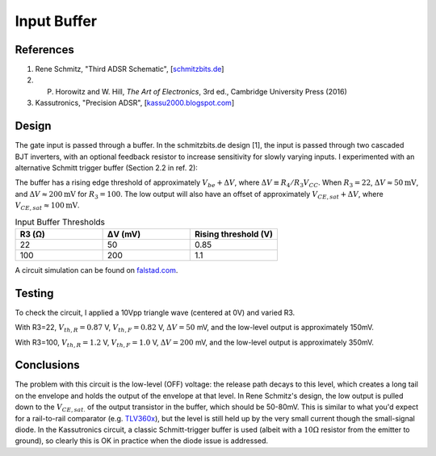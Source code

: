 Input Buffer
============

References
----------
1. Rene Schmitz, "Third ADSR Schematic", [`schmitzbits.de <https://schmitzbits.de/adsr.html>`_]
2. P. Horowitz and W. Hill, *The Art of Electronics*, 3rd ed., Cambridge University Press (2016)
3. Kassutronics, "Precision ADSR", [`kassu2000.blogspot.com <https://kassu2000.blogspot.com/2015/05/precision-adsr.html>`_]

Design
------

The gate input is passed through a buffer. In the schmitzbits.de design [1], the input is passed through two cascaded BJT inverters, with an optional feedback resistor to increase sensitivity for slowly varying inputs. I experimented with an alternative Schmitt trigger buffer (Section 2.2 in ref. 2):

.. image:: ./_static/images/input_buffer_schmitt.png

The buffer has a rising edge threshold of approximately :math:`V_{be} + \Delta V`, where :math:`\Delta V \equiv R_4/R_3 V_{CC}`. When :math:`R_3 = 22`, :math:`\Delta V \approx 50\mathrm{mV}`, and :math:`\Delta V \approx 200\mathrm{mV}` for :math:`R_3 = 100`. The low output will also have an offset of approximately :math:`V_{CE,sat} + \Delta V`, where :math:`V_{CE,sat} \approx 100\mathrm{mV}`.

.. csv-table:: Input Buffer Thresholds 
    :header: "R3 (Ω)", "ΔV (mV)", "Rising threshold (V)"
    :widths: 20, 20, 20

    22, 50, 0.85
    100, 200, 1.1

A circuit simulation can be found on `falstad.com <https://tinyurl.com/26fdct39>`_. 

Testing
-------

To check the circuit, I applied a 10Vpp triangle wave (centered at 0V) and varied R3. 

.. image:: ./_static/images/schmitt_buffer_22R_wide.png
    :width: 800px

With R3=22, :math:`V_{th,R} = 0.87` V, :math:`V_{th,F} = 0.82` V, :math:`\Delta V = 50` mV, and the low-level output is approximately 150mV.

.. image:: ./_static/images/schmitt_buffer_22R_zoom.png
    :width: 800px

With R3=100, :math:`V_{th,R} = 1.2` V, :math:`V_{th,F} = 1.0` V, :math:`\Delta V = 200` mV, and the low-level output is approximately 350mV.

.. image:: ./_static/images/schmitt_buffer_100R_zoom.png
    :width: 800px

Conclusions
-----------

The problem with this circuit is the low-level (OFF) voltage: the release path decays to this level, which creates a long tail on the envelope and holds the output of the envelope at that level. In Rene Schmitz's design, the low output is pulled down to the :math:`V_{CE,sat.}` of the output transistor in the buffer, which should be 50-80mV. This is similar to what you'd expect for a rail-to-rail comparator (e.g. `TLV360x <https://www.ti.com/lit/ds/symlink/tlv3601.pdf>`_), but the level is still held up by the very small current though the small-signal diode. In the Kassutronics circuit, a classic Schmitt-trigger buffer is used (albeit with a :math:`10\Omega` resistor from the emitter to ground), so clearly this is OK in practice when the diode issue is addressed.

